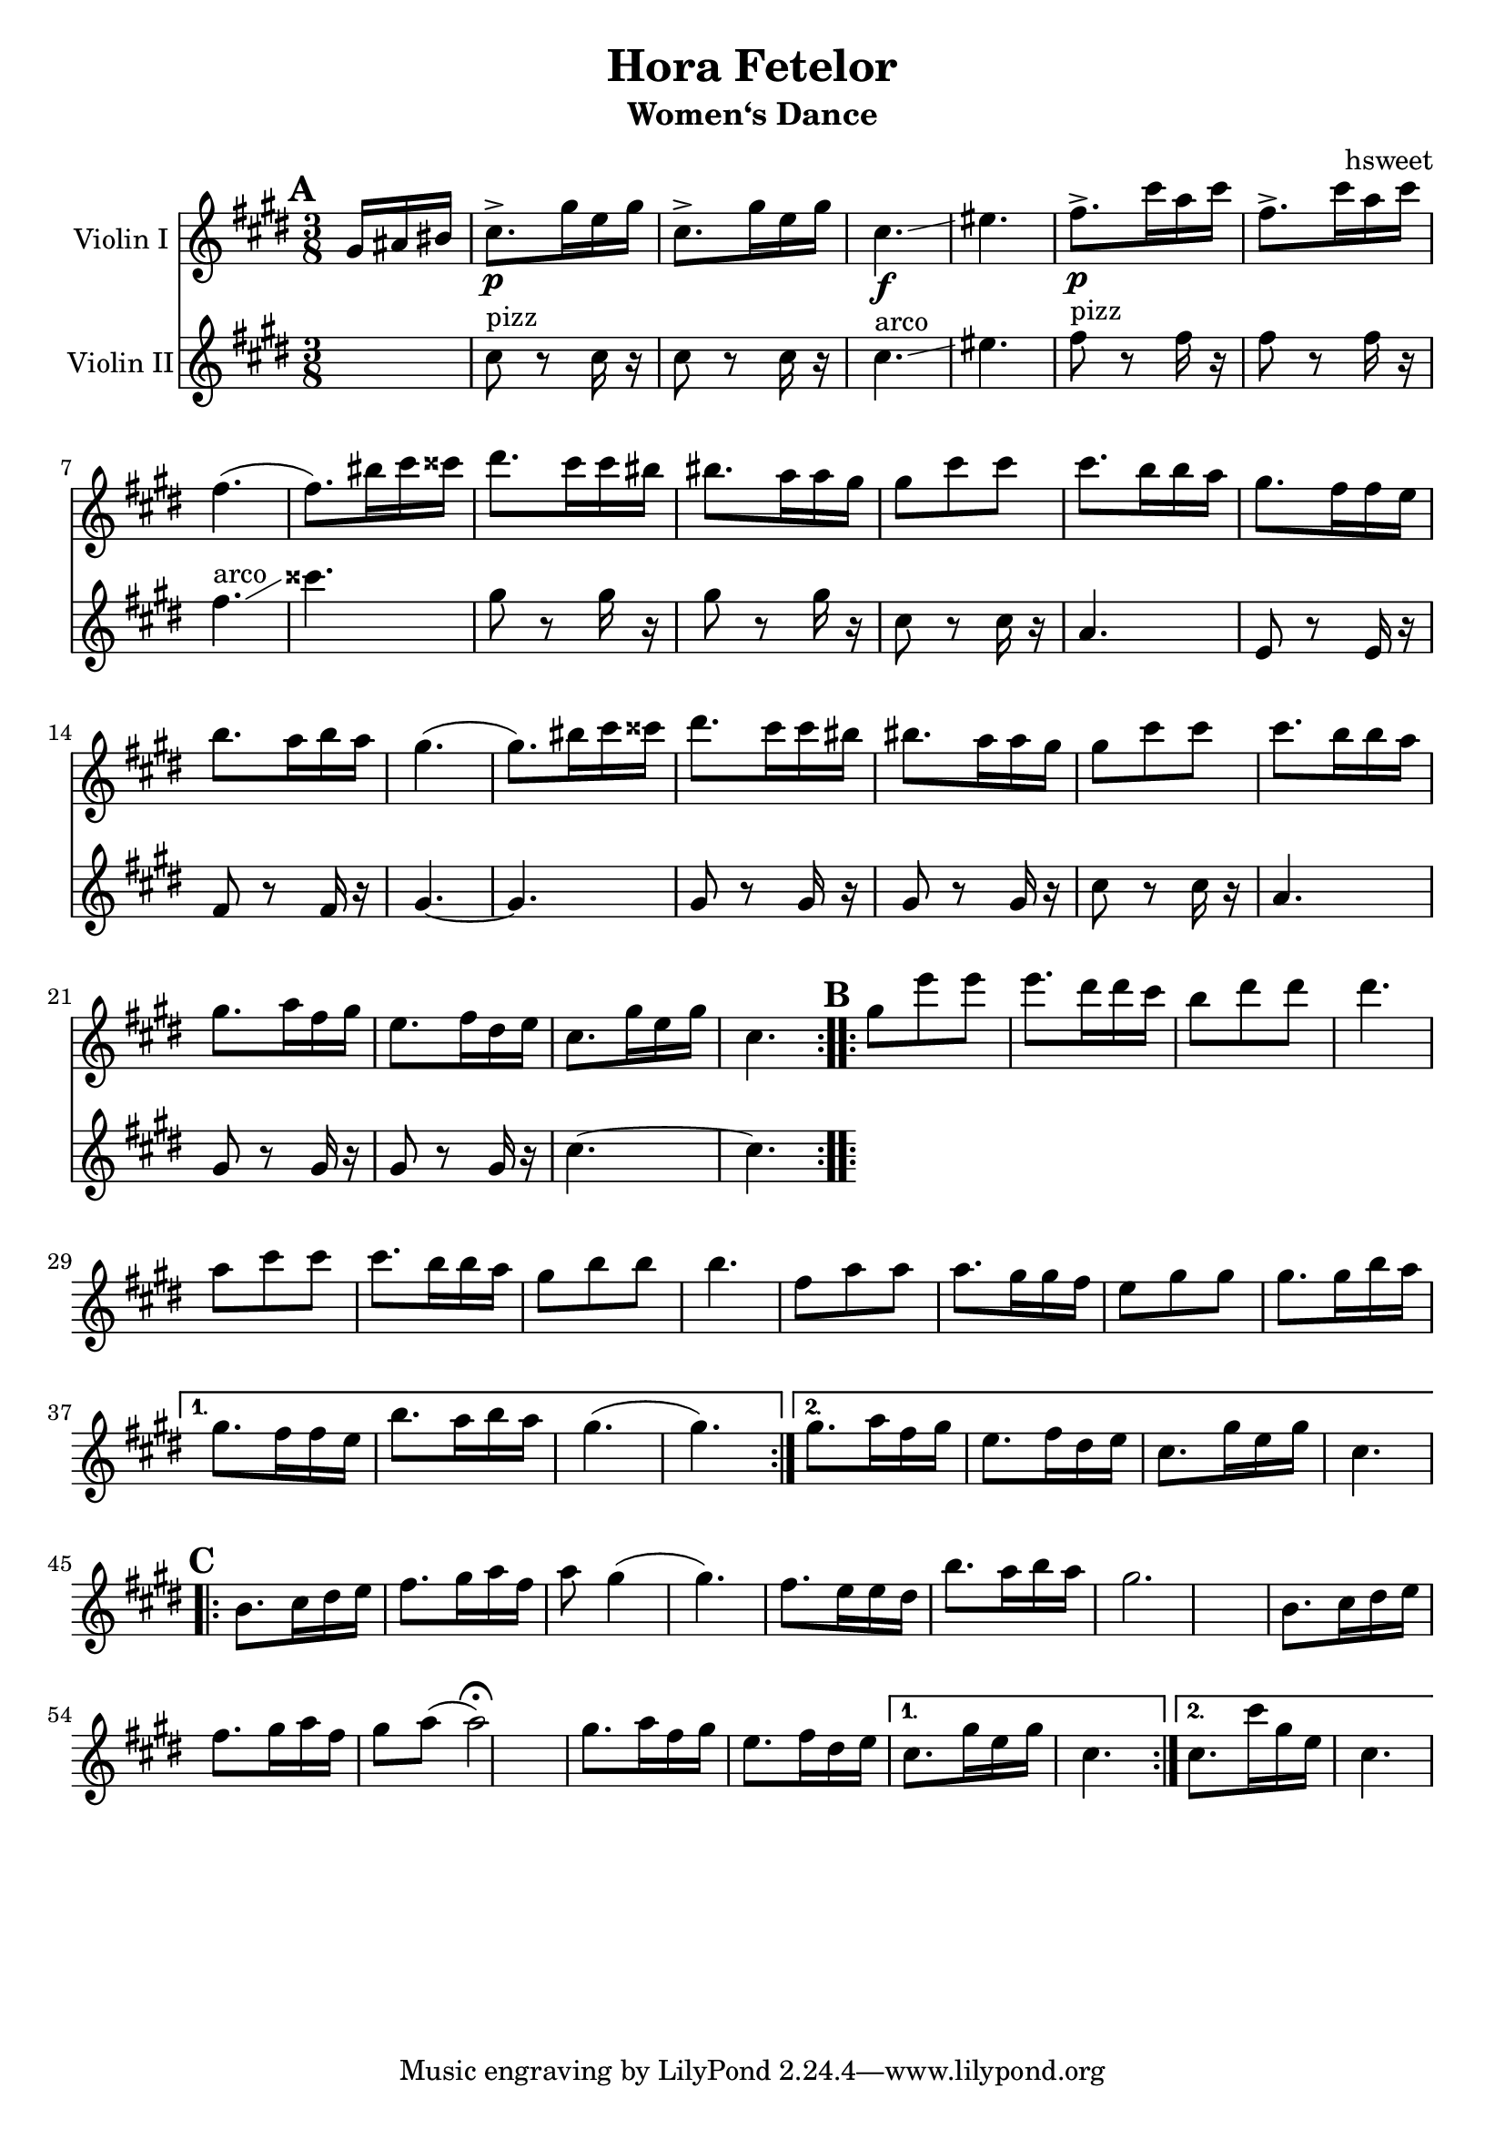 \version "2.18.2"
\language "english"

\header {
  title = "Hora Fetelor"
  subtitle = "Women‘s Dance"
  arranger = "hsweet"
}

global = {
  \key cs \minor
  \numericTimeSignature
  \time 3/8
  \partial 8.
}

scoreAViolinI = \relative c'' {
  \global
  % Music follows here.
  \repeat volta 2{
   \mark \default
   \partial 16*3  gs16 as bs
   cs8.\p-> gs'16 e gs
   cs,8.-> gs'16 e gs
   cs,4.\f \glissando es
   fs8.\p-> cs'16 a cs
   fs,8.-> cs'16 a cs|
   fs,4. (fs8.)bs16cs css

   ds8. cs16 cs bs bs8. a16 a gs
   gs8 cs cs cs8. b16 b a
   gs8. fs16 fs e b'8. a16 b a
   gs4.(gs8.) bs16 cs css
   ds8. cs16 cs bs bs8. a16 a gs

    gs8 cs cs cs8. b16 b a
    gs8. a16 fs gs e8. fs16 ds e
    cs8. gs'16 e gs cs,4.

  }

  \repeat volta 2{
   \mark \default
   gs'8 e' e e8. ds16 ds cs
   b8 ds ds ds4.
   a8 cs cs cs8. b16 b a
   gs8 b b b4.

   fs8 a a a8. gs16 gs fs
   e8 gs gs gs8. gs16 b a

  }
   \alternative {
     {gs8. fs16 fs e b'8. a16 b a
     gs4.(gs4.)}
     {gs8. a16 fs gs e8. fs16 ds e
     cs8. gs'16 e gs cs,4. }
   }
   \break
     \repeat volta 2{
   \mark \default
   b8. cs16 ds e fs8. gs16 a fs
   a8 gs4(gs4.)
   fs8. e16 e ds b'8. a16 b a|
   gs2.

   b,8. cs16 ds e fs8. gs16 a fs|
   gs8 a(a2\fermata)  |
   gs8. a16 fs gs e8. fs16 ds e

     }
  \alternative{
  {cs8. gs'16 e gs cs,4.}
  {cs8. cs'16 gs e cs4.}
  }

}

scoreAViolinII = \relative c'' {
  \global
  % Music follows here.
  s8.
  cs8 ^pizz r cs16 r
  cs8 r cs16 r
  cs4.^arco \glissando es
  fs8^pizz r8 fs16 r
  fs8 r fs16 r
  fs4.^arco \glissando
  css'4.
  gs8 r gs16 r
  gs8 r gs16 r
  cs,8  r cs16 r
  a4.
  e8 r e16 r
  fs8 r fs 16 r
  gs4.~
  gs4.
  gs8 r gs16 r
  gs8 r gs16 r
  cs8 r cs16 r
  a4.
  gs8 r gs16 r
  gs8 r gs16 r
  cs4. ~
  cs4.



}

scoreAViola = \relative c' {
  \global
  % Music follows here.
  s8.
  cs8. r8 cs16 cs8. r8 cs16|
  cs4. es
  fs8. r8 fs16 fs8. r8 fs16
  fs4. css'

}

scoreACello = \relative c {
  \global
  % Music follows here.

}

scoreAViolinIPart = \new Staff \with {
  instrumentName = "Violin I"
  midiInstrument = "violin"
} \scoreAViolinI

scoreAViolinIIPart = \new Staff \with {
  instrumentName = "Violin II"
  midiInstrument = "violin"
} \scoreAViolinII

scoreAViolaPart = \new Staff \with {
  instrumentName = "Viola"
  midiInstrument = "viola"
} { \clef alto \scoreAViola }

scoreACelloPart = \new Staff \with {
  instrumentName = "Cello"
  midiInstrument = "cello"
} { \clef bass \scoreACello }

\score {
  <<
    \scoreAViolinIPart
    \scoreAViolinIIPart
   % \scoreAViolaPart
  %  \scoreACelloPart
  >>
  \layout { }
  \midi {
    \tempo 4=100
  }
}
